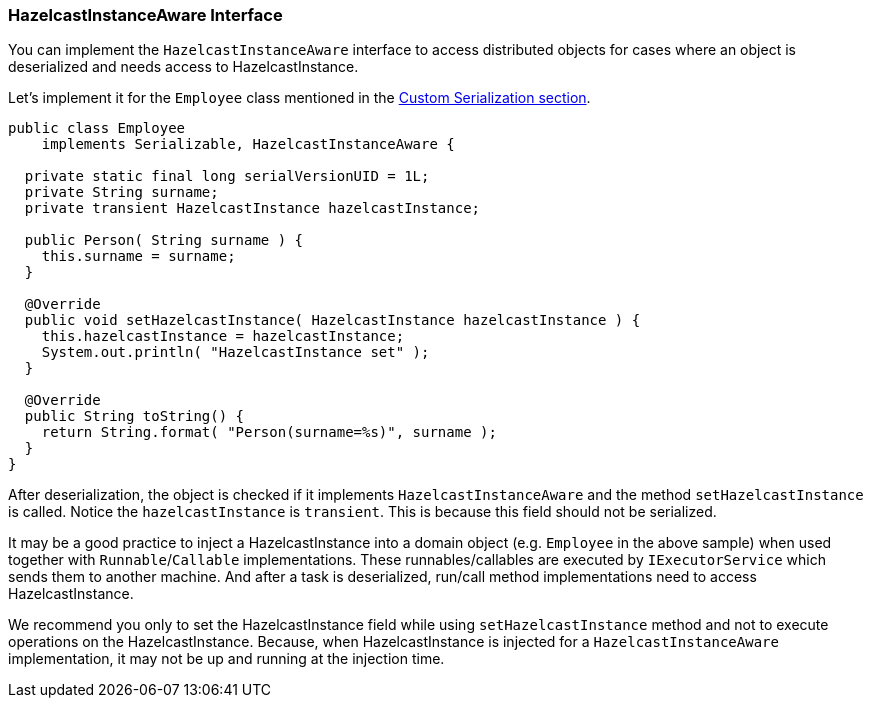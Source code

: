 
[[hazelcastinstanceaware-interface]]
=== HazelcastInstanceAware Interface

You can implement the `HazelcastInstanceAware` interface to access distributed objects for cases where an object is deserialized and needs access to HazelcastInstance.

Let's implement it for the `Employee` class mentioned in the <<custom-serialization, Custom Serialization section>>.

```java
public class Employee
    implements Serializable, HazelcastInstanceAware { 
   
  private static final long serialVersionUID = 1L;
  private String surname;
  private transient HazelcastInstance hazelcastInstance;

  public Person( String surname ) { 
    this.surname = surname;
  }

  @Override
  public void setHazelcastInstance( HazelcastInstance hazelcastInstance ) {
    this.hazelcastInstance = hazelcastInstance;
    System.out.println( "HazelcastInstance set" ); 
  }

  @Override
  public String toString() {
    return String.format( "Person(surname=%s)", surname ); 
  }
}
```


After deserialization, the object is checked if it implements `HazelcastInstanceAware` and the method `setHazelcastInstance` is called. Notice the `hazelcastInstance` is `transient`. This is because this field should not be serialized.

It may be a good practice to inject a HazelcastInstance into a domain object (e.g. `Employee` in the above sample) when used together with `Runnable`/`Callable` implementations. These runnables/callables are executed by `IExecutorService` which sends them to another machine. And after a task is deserialized, run/call method implementations need to access HazelcastInstance.

We recommend you only to set the HazelcastInstance field while using `setHazelcastInstance` method and not to execute operations on the HazelcastInstance. Because, when HazelcastInstance is injected for a `HazelcastInstanceAware` implementation, it may not be up and running at the injection time.

